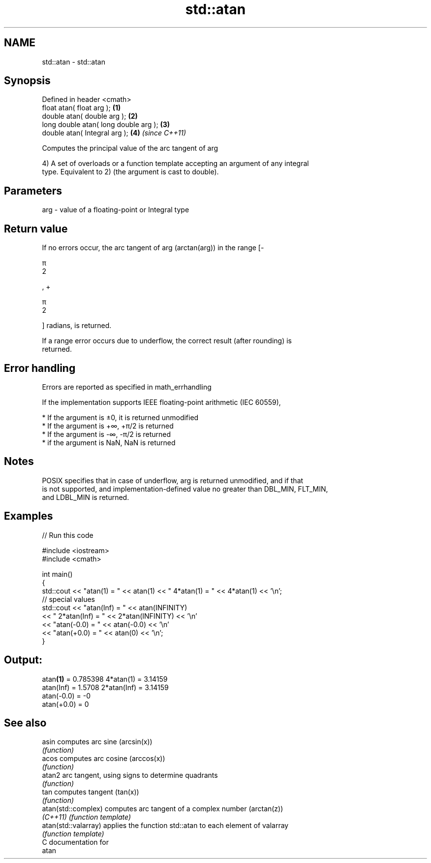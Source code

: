 .TH std::atan 3 "2018.03.28" "http://cppreference.com" "C++ Standard Libary"
.SH NAME
std::atan \- std::atan

.SH Synopsis
   Defined in header <cmath>
   float       atan( float arg );       \fB(1)\fP
   double      atan( double arg );      \fB(2)\fP
   long double atan( long double arg ); \fB(3)\fP
   double      atan( Integral arg );    \fB(4)\fP \fI(since C++11)\fP

   Computes the principal value of the arc tangent of arg

   4) A set of overloads or a function template accepting an argument of any integral
   type. Equivalent to 2) (the argument is cast to double).

.SH Parameters

   arg - value of a floating-point or Integral type

.SH Return value

   If no errors occur, the arc tangent of arg (arctan(arg)) in the range [-

   π
   2

   , +

   π
   2

   ] radians, is returned.

   If a range error occurs due to underflow, the correct result (after rounding) is
   returned.

.SH Error handling

   Errors are reported as specified in math_errhandling

   If the implementation supports IEEE floating-point arithmetic (IEC 60559),

     * If the argument is ±0, it is returned unmodified
     * If the argument is +∞, +π/2 is returned
     * If the argument is -∞, -π/2 is returned
     * if the argument is NaN, NaN is returned

.SH Notes

   POSIX specifies that in case of underflow, arg is returned unmodified, and if that
   is not supported, and implementation-defined value no greater than DBL_MIN, FLT_MIN,
   and LDBL_MIN is returned.

.SH Examples

   
// Run this code

 #include <iostream>
 #include <cmath>
  
 int main()
 {
     std::cout << "atan(1) = " << atan(1) << " 4*atan(1) = " << 4*atan(1) << '\\n';
     // special values
     std::cout << "atan(Inf) = " << atan(INFINITY)
               << " 2*atan(Inf) = " << 2*atan(INFINITY) << '\\n'
               << "atan(-0.0) = " << atan(-0.0) << '\\n'
               << "atan(+0.0) = " << atan(0) << '\\n';
 }

.SH Output:

 atan\fB(1)\fP = 0.785398 4*atan(1) = 3.14159
 atan(Inf) = 1.5708 2*atan(Inf) = 3.14159
 atan(-0.0) = -0
 atan(+0.0) = 0

.SH See also

   asin                computes arc sine (arcsin(x))
                       \fI(function)\fP 
   acos                computes arc cosine (arccos(x))
                       \fI(function)\fP 
   atan2               arc tangent, using signs to determine quadrants
                       \fI(function)\fP 
   tan                 computes tangent (tan(x))
                       \fI(function)\fP 
   atan(std::complex)  computes arc tangent of a complex number (arctan(z))
   \fI(C++11)\fP             \fI(function template)\fP 
   atan(std::valarray) applies the function std::atan to each element of valarray
                       \fI(function template)\fP 
   C documentation for
   atan
